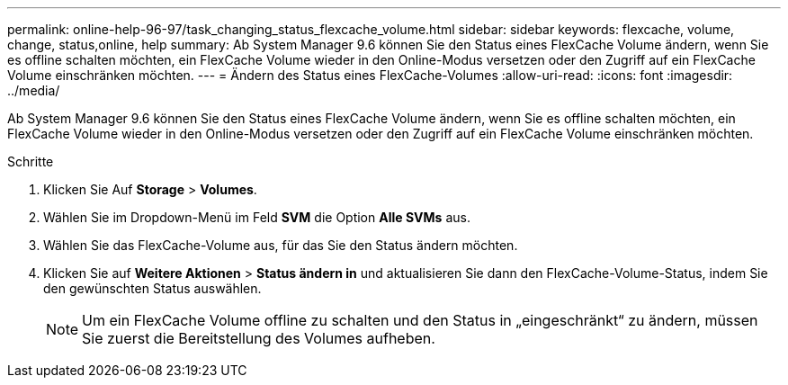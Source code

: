 ---
permalink: online-help-96-97/task_changing_status_flexcache_volume.html 
sidebar: sidebar 
keywords: flexcache, volume, change, status,online, help 
summary: Ab System Manager 9.6 können Sie den Status eines FlexCache Volume ändern, wenn Sie es offline schalten möchten, ein FlexCache Volume wieder in den Online-Modus versetzen oder den Zugriff auf ein FlexCache Volume einschränken möchten. 
---
= Ändern des Status eines FlexCache-Volumes
:allow-uri-read: 
:icons: font
:imagesdir: ../media/


[role="lead"]
Ab System Manager 9.6 können Sie den Status eines FlexCache Volume ändern, wenn Sie es offline schalten möchten, ein FlexCache Volume wieder in den Online-Modus versetzen oder den Zugriff auf ein FlexCache Volume einschränken möchten.

.Schritte
. Klicken Sie Auf *Storage* > *Volumes*.
. Wählen Sie im Dropdown-Menü im Feld *SVM* die Option *Alle SVMs* aus.
. Wählen Sie das FlexCache-Volume aus, für das Sie den Status ändern möchten.
. Klicken Sie auf *Weitere Aktionen* > *Status ändern in* und aktualisieren Sie dann den FlexCache-Volume-Status, indem Sie den gewünschten Status auswählen.
+
[NOTE]
====
Um ein FlexCache Volume offline zu schalten und den Status in „eingeschränkt“ zu ändern, müssen Sie zuerst die Bereitstellung des Volumes aufheben.

====

